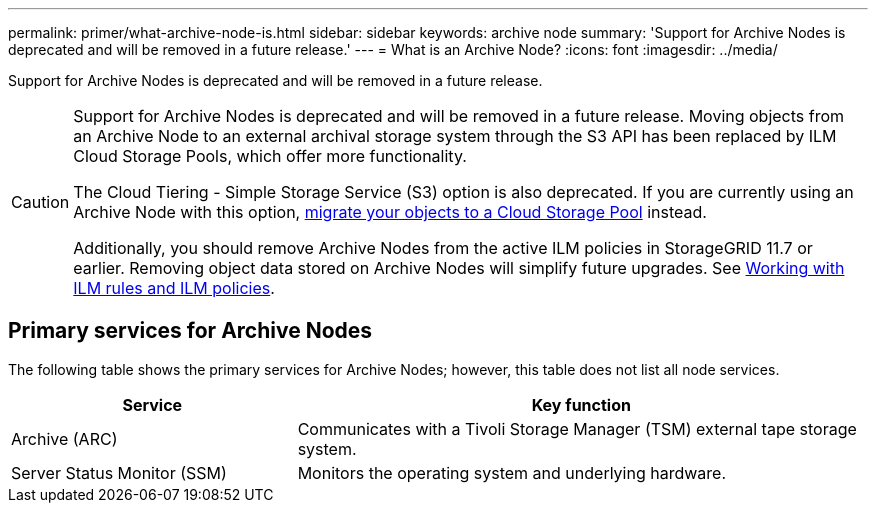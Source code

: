 ---
permalink: primer/what-archive-node-is.html
sidebar: sidebar
keywords: archive node
summary: 'Support for Archive Nodes is deprecated and will be removed in a future release.'
---
= What is an Archive Node?
:icons: font
:imagesdir: ../media/

[.lead]
Support for Archive Nodes is deprecated and will be removed in a future release. 

[CAUTION]
====
Support for Archive Nodes is deprecated and will be removed in a future release. Moving objects from an Archive Node to an external archival storage system through the S3 API has been replaced by ILM Cloud Storage Pools, which offer more functionality. 

The Cloud Tiering - Simple Storage Service (S3) option is also deprecated. If you are currently using an Archive Node with this option, link:../admin/migrating-objects-from-cloud-tiering-s3-to-cloud-storage-pool.html[migrate your objects to a Cloud Storage Pool] instead.

Additionally, you should remove Archive Nodes from the active ILM policies in StorageGRID 11.7 or earlier. Removing object data stored on Archive Nodes will simplify future upgrades. See link:../ilm/working-with-ilm-rules-and-ilm-policies.html[Working with ILM rules and ILM policies].

====

== Primary services for Archive Nodes

The following table shows the primary services for Archive Nodes; however, this table does not list all node services.


[cols="1a,2a" options="header"]
|===
| Service| Key function

| Archive (ARC)
| Communicates with a Tivoli Storage Manager (TSM) external tape storage system.

| Server Status Monitor (SSM)
| Monitors the operating system and underlying hardware.
|===
